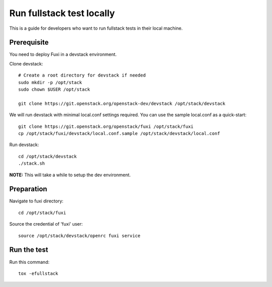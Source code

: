==========================
Run fullstack test locally
==========================

This is a guide for developers who want to run fullstack tests in their local
machine.

Prerequisite
============

You need to deploy Fuxi in a devstack environment.

Clone devstack::

    # Create a root directory for devstack if needed
    sudo mkdir -p /opt/stack
    sudo chown $USER /opt/stack

    git clone https://git.openstack.org/openstack-dev/devstack /opt/stack/devstack

We will run devstack with minimal local.conf settings required. You can use the
sample local.conf as a quick-start::

    git clone https://git.openstack.org/openstack/fuxi /opt/stack/fuxi
    cp /opt/stack/fuxi/devstack/local.conf.sample /opt/stack/devstack/local.conf

Run devstack::

    cd /opt/stack/devstack
    ./stack.sh

**NOTE:** This will take a while to setup the dev environment.

Preparation
===========

Navigate to fuxi directory::

    cd /opt/stack/fuxi

Source the credential of 'fuxi' user::

    source /opt/stack/devstack/openrc fuxi service

Run the test
============

Run this command::

    tox -efullstack
